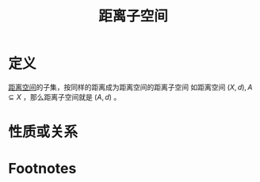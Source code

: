 #+title: 距离子空间
#+roam_tags: 泛函分析
#+roam_alias:

* 定义
[[file:20200930133725-距离空间.org][距离空间]]的子集，按同样的距离成为距离空间的距离子空间
如距离空间 \((X,d),A \subseteq X\) ，那么距离子空间就是 \((A,d)\) 。
* 性质或关系

* Footnotes
